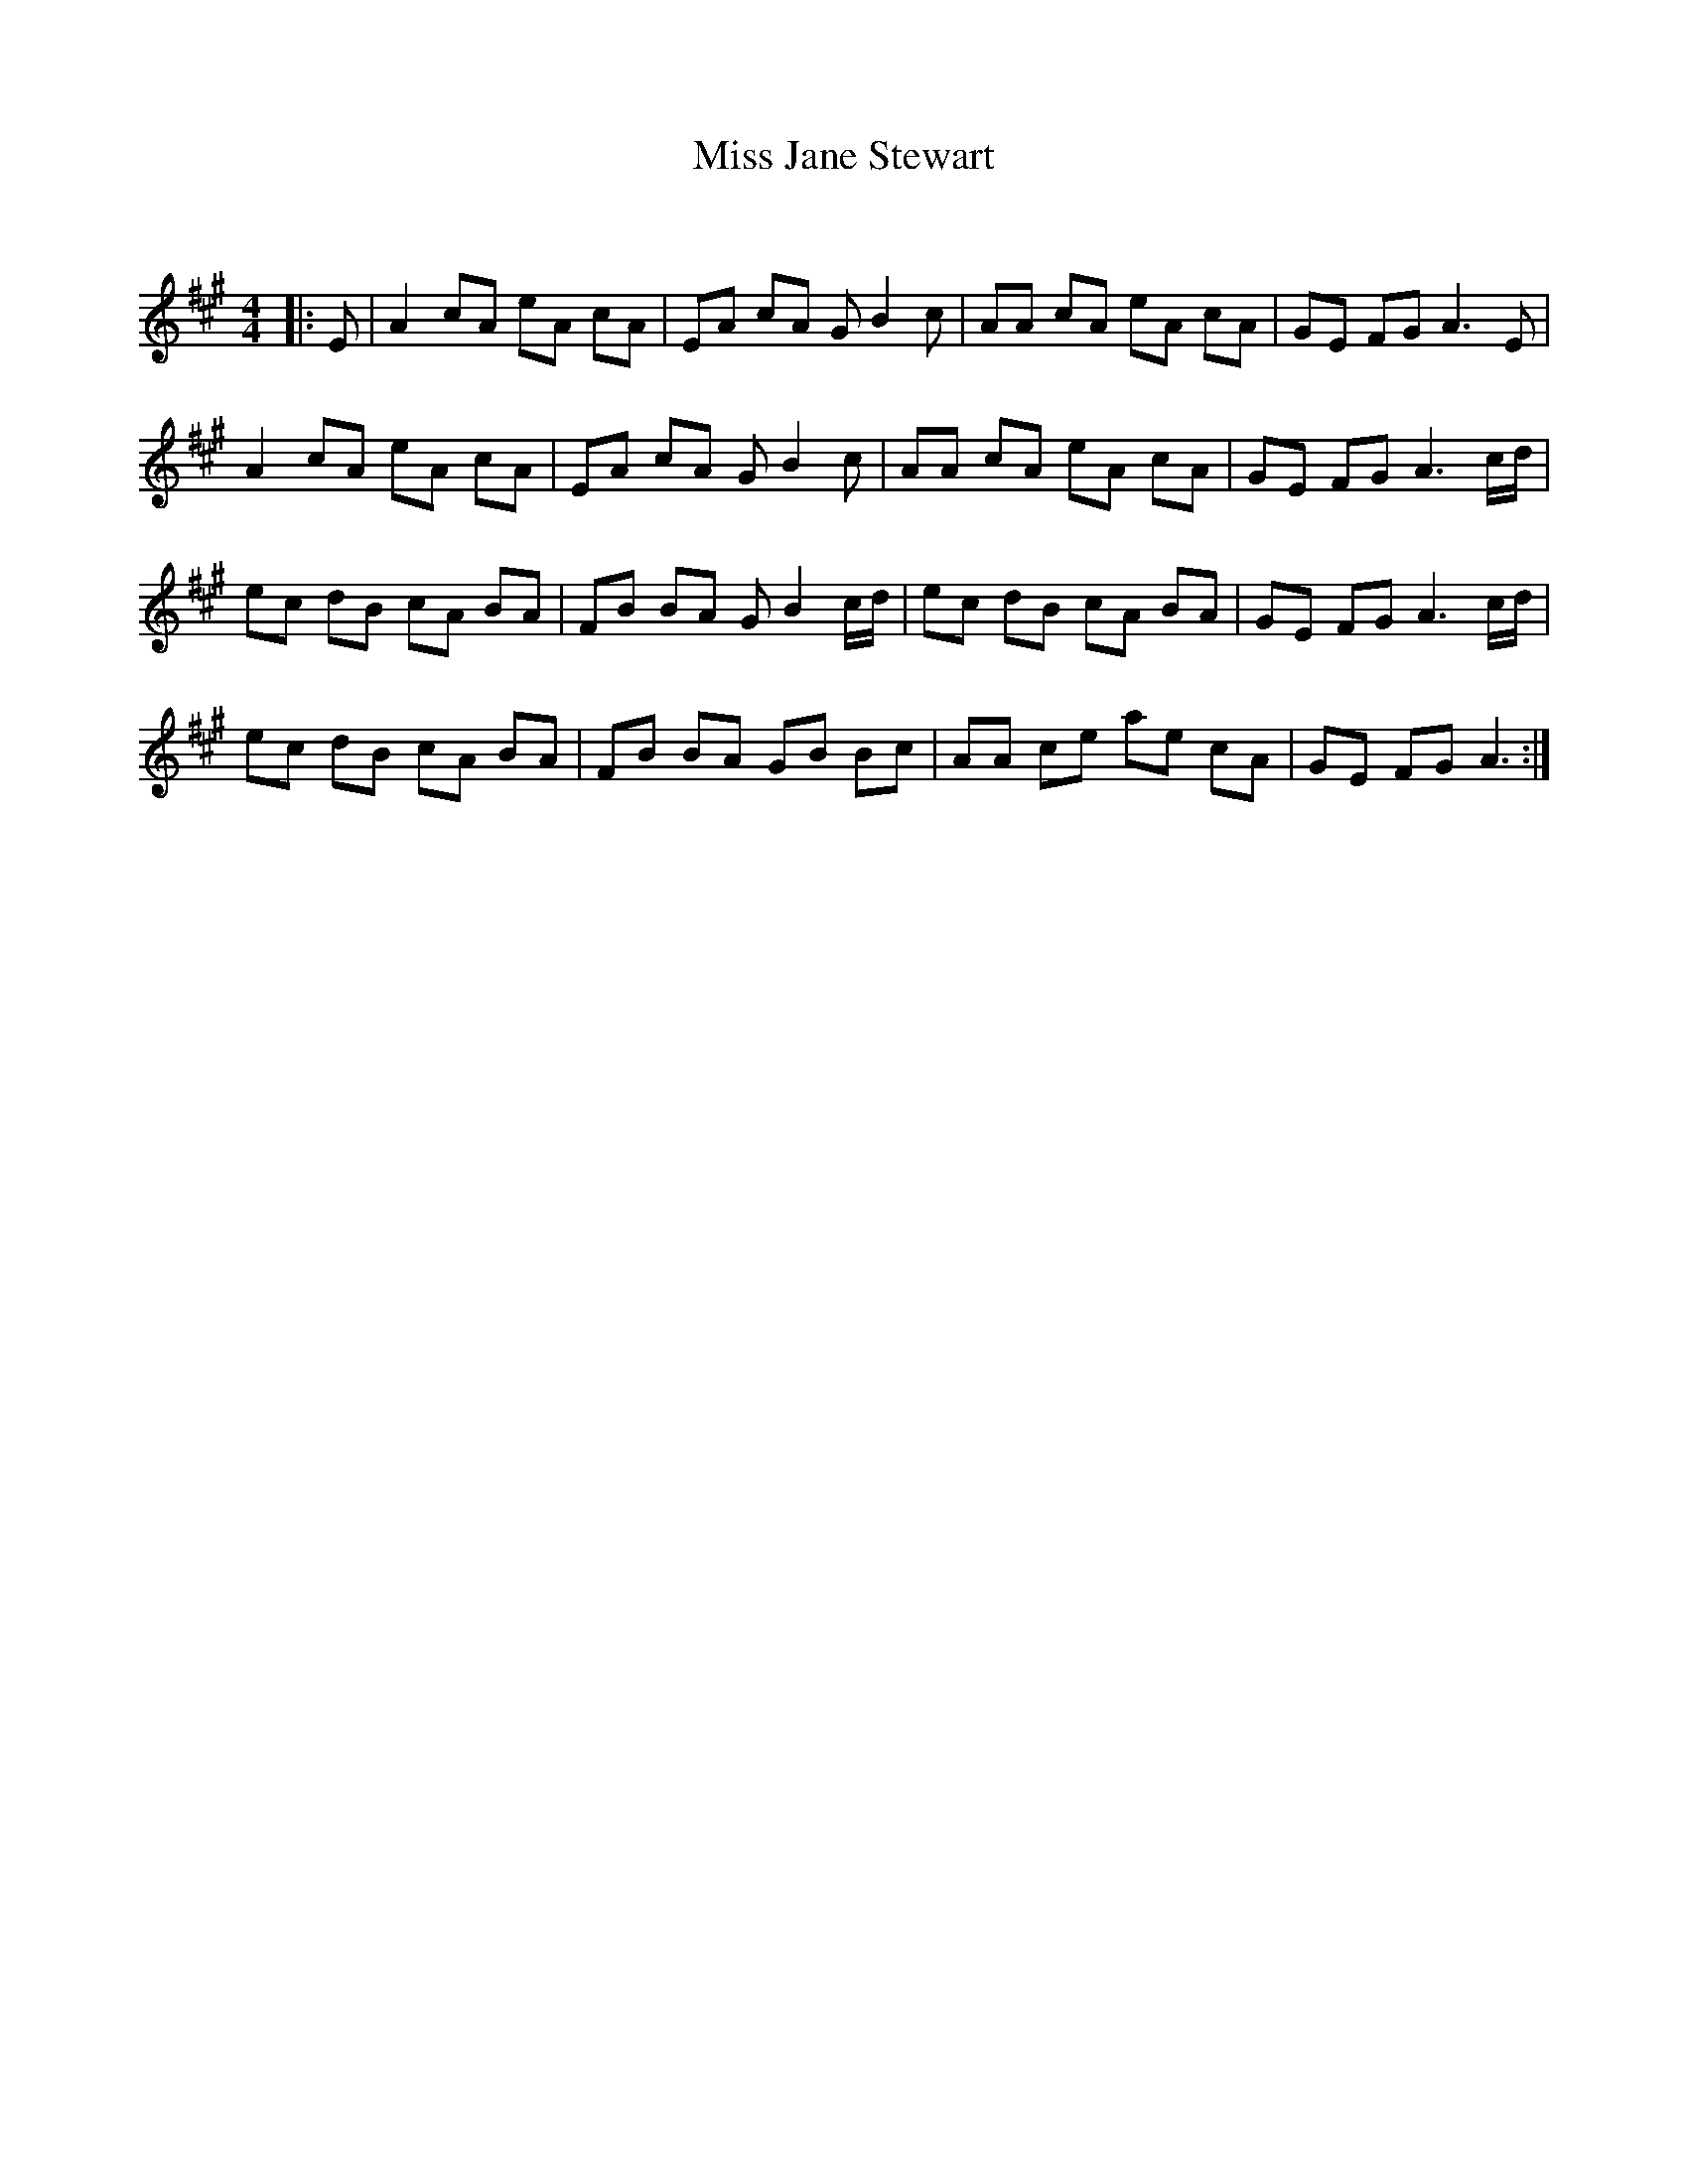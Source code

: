 X:1
T: Miss Jane Stewart
C:
R:Reel
Q: 232
K:A
M:4/4
L:1/8
|:E|A2 cA eA cA|EA cA GB2c|AA cA eA cA|GE FG A3E|
A2 cA eA cA|EA cA GB2c|AA cA eA cA|GE FG A3c1/2d1/2|
ec dB cA BA|FB BA GB2c1/2d1/2|ec dB cA BA|GE FG A3c1/2d1/2|
ec dB cA BA|FB BA GB Bc|AA ce ae cA|GE FG A3:|

